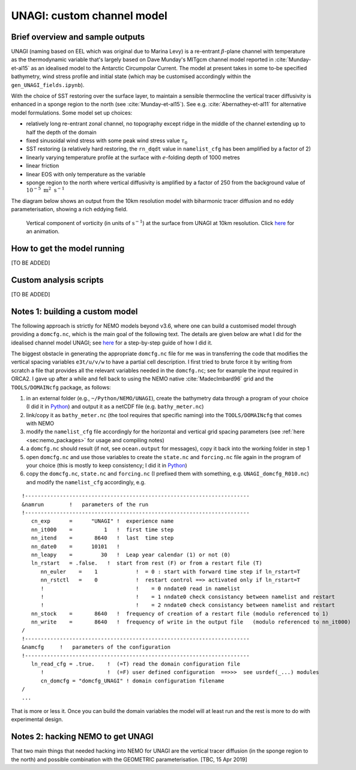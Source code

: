 .. NEMO documentation master file, created by
   sphinx-quickstart on Wed Jul  4 10:59:03 2018.
   You can adapt this file completely to your liking, but it should at least
   contain the root `toctree` directive.

UNAGI: custom channel model
===========================

Brief overview and sample outputs
---------------------------------

UNAGI (naming based on EEL which was original due to Marina Levy) is a
re-entrant :math:`\beta`-plane channel with temperature as the thermodynamic
variable that's largely based on Dave Munday's MITgcm channel model reported in
:cite:`Munday-et-al15` as an idealised model to the Antarctic Circumpolar
Current. The model at present takes in some to-be specified bathymetry, wind
stress profile and initial state (which may be customised accordingly within the
``gen_UNAGI_fields.ipynb``).

With the choice of SST restoring over the surface layer, to maintain a sensible
thermocline the vertical tracer diffusivity is enhanced in a sponge region to
the north (see :cite:`Munday-et-al15`). See e.g. :cite:`Abernathey-et-al11` for
alternative model formulations. Some model set up choices:

* relatively long re-entrant zonal channel, no topography except ridge in the middle of the channel extending up to half the depth of the domain
* fixed sinusoidal wind stress with some peak wind stress value :math:`\tau_0`
* SST restoring (a relatively hard restoring, the ``rn_dqdt`` value in ``namelist_cfg`` has been amplified by a factor of 2)
* linearly varying temperature profile at the surface with :math:`e`-folding depth of 1000 metres
* linear friction
* linear EOS with only temperature as the variable
* sponge region to the north where vertical diffusivity is amplified by a factor of 250 from the background value of :math:`10^{-5}\ \mathrm{m}^2\ \mathrm{s}^{-1}`

The diagram below shows an output from the 10km resolution model with biharmonic
tracer diffusion and no eddy parameterisation, showing a rich eddying field.

  .. figure:: figs/unagi_R010_xi.png
    :width: 90%
    :align: center
    :alt: unagi_R010_xi
    :name: unagi_R010_xi
    
    Vertical component of vorticity (in units of :math:`\mathrm{s}^{-1}`) at the surface from UNAGI at 10km resolution. Click `here <https://i.imgur.com/bT37Mo4.gifv>`_ for an animation.

How to get the model running
----------------------------

[TO BE ADDED]

Custom analysis scripts
-----------------------

[TO BE ADDED]

.. _sec:build_model:

Notes 1: building a custom model
--------------------------------

The following approach is strictly for NEMO models beyond v3.6, where one can
build a customised model through providing a ``domcfg.nc``, which is the main
goal of the following text. The details are given below are what I did for the
idealised channel model UNAGI; see `here
<https://github.com/julianmak/NEMO-related/blob/master/UNAGI/readme_of_sorts.txt>`_
for a step-by-step guide of how I did it.

The biggest obstacle in generating the appropriate ``domcfg.nc`` file for me was
in transferring the code that modifies the vertical spacing variables
``e3t/u/v/w`` to have a partial cell description. I first tried to brute force
it by writing from scratch a file that provides all the relevant variables
needed in the ``domcfg.nc``; see for example the input required in ORCA2. I gave
up after a while and fell back to using the NEMO native :cite:`MadecImbard96`
grid and the ``TOOLS/DOMAINcfg`` package, as follows:

1. in an external folder (e.g., ``~/Python/NEMO/UNAGI``), create the bathymetry data through a program of your choice (I did it in `Python <https://github.com/julianmak/NEMO-related/blob/master/UNAGI/gen_NEMO_UNAGI_fields.ipynb>`_) and output it as a netCDF file (e.g. ``bathy_meter.nc``)
2. link/copy it as ``bathy_meter.nc`` (the tool requires that specific naming) into the ``TOOLS/DOMAINcfg`` that comes with NEMO 
3. modify the ``namelist_cfg`` file accordingly for the horizontal and vertical grid spacing parameters (see :ref:`here <sec:nemo_packages>` for usage and compiling notes)
4. a ``domcfg.nc`` should result (if not, see ``ocean.output`` for messages), copy it back into the working folder in step 1
5. open ``domcfg.nc`` and use those variables to create the ``state.nc`` and ``forcing.nc`` file again in the program of your choice (this is mostly to keep consistency; I did it in `Python <https://github.com/julianmak/NEMO-related/blob/master/UNAGI/gen_NEMO_UNAGI_fields.ipynb>`_)
6. copy the ``domcfg.nc``, ``state.nc`` and ``forcing.nc`` (I prefixed them with something, e.g. ``UNAGI_domcfg_R010.nc``) and modify the ``namelist_cfg`` accordingly, e.g.

::

  !-----------------------------------------------------------------------
  &namrun        !   parameters of the run
  !-----------------------------------------------------------------------
     cn_exp      =      "UNAGI" !  experience name
     nn_it000    =          1   !  first time step
     nn_itend    =       8640   !  last  time step
     nn_date0    =      10101   !  
     nn_leapy    =         30   !  Leap year calendar (1) or not (0)
     ln_rstart   = .false.   !  start from rest (F) or from a restart file (T)
        nn_euler    =    1            !  = 0 : start with forward time step if ln_rstart=T
        nn_rstctl   =    0            !  restart control ==> activated only if ln_rstart=T
        !                             !    = 0 nndate0 read in namelist
        !                             !    = 1 nndate0 check consistancy between namelist and restart
        !                             !    = 2 nndate0 check consistancy between namelist and restart
     nn_stock    =       8640   !  frequency of creation of a restart file (modulo referenced to 1)
     nn_write    =       8640   !  frequency of write in the output file   (modulo referenced to nn_it000)
  /
  !-----------------------------------------------------------------------
  &namcfg     !   parameters of the configuration   
  !-----------------------------------------------------------------------
     ln_read_cfg = .true.    !  (=T) read the domain configuration file
        !                    !  (=F) user defined configuration  ==>>>  see usrdef(_...) modules
        cn_domcfg = "domcfg_UNAGI" ! domain configuration filename
  /
  ...

That is more or less it. Once you can build the domain variables the model will
at least run and the rest is more to do with experimental design.

Notes 2: hacking NEMO to get UNAGI
----------------------------------

That two main things that needed hacking into NEMO for UNAGI are the vertical
tracer diffusion (in the sponge region to the north) and possible combination
with the GEOMETRIC parameterisation. [TBC, 15 Apr 2019]

.. bibliography:: ../refs.bib
   :filter: docname in docnames



